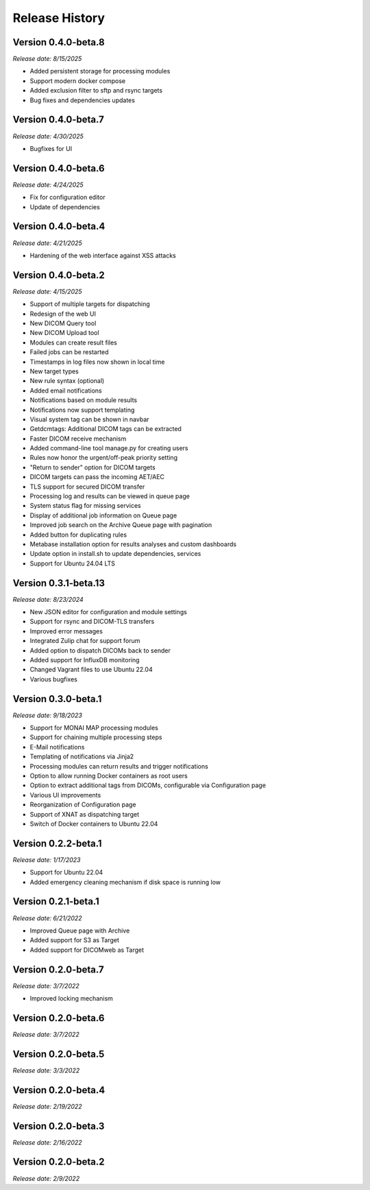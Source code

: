 Release History
===============

Version 0.4.0-beta.8
---------------------
*Release date: 8/15/2025*

* Added persistent storage for processing modules
* Support modern docker compose
* Added exclusion filter to sftp and rsync targets
* Bug fixes and dependencies updates

Version 0.4.0-beta.7
---------------------
*Release date: 4/30/2025*

* Bugfixes for UI

Version 0.4.0-beta.6
---------------------
*Release date: 4/24/2025*

* Fix for configuration editor
* Update of dependencies

Version 0.4.0-beta.4
---------------------
*Release date: 4/21/2025*

* Hardening of the web interface against XSS attacks

Version 0.4.0-beta.2
---------------------
*Release date: 4/15/2025*

* Support of multiple targets for dispatching
* Redesign of the web UI
* New DICOM Query tool
* New DICOM Upload tool
* Modules can create result files
* Failed jobs can be restarted
* Timestamps in log files now shown in local time
* New target types
* New rule syntax (optional)
* Added email notifications
* Notifications based on module results
* Notifications now support templating
* Visual system tag can be shown in navbar
* Getdcmtags: Additional DICOM tags can be extracted
* Faster DICOM receive mechanism
* Added command-line tool manage.py for creating users
* Rules now honor the urgent/off-peak priority setting
* "Return to sender" option for DICOM targets
* DICOM targets can pass the incoming AET/AEC
* TLS support for secured DICOM transfer
* Processing log and results can be viewed in queue page
* System status flag for missing services
* Display of additional job information on Queue page
* Improved job search on the Archive Queue page with pagination
* Added button for duplicating rules
* Metabase installation option for results analyses and custom dashboards
* Update option in install.sh to update dependencies, services
* Support for Ubuntu 24.04 LTS

Version 0.3.1-beta.13
---------------------
*Release date: 8/23/2024*

* New JSON editor for configuration and module settings
* Support for rsync and DICOM-TLS transfers
* Improved error messages 
* Integrated Zulip chat for support forum
* Added option to dispatch DICOMs back to sender
* Added support for InfluxDB monitoring
* Changed Vagrant files to use Ubuntu 22.04
* Various bugfixes

Version 0.3.0-beta.1
--------------------
*Release date: 9/18/2023*

* Support for MONAI MAP processing modules
* Support for chaining multiple processing steps
* E-Mail notifications
* Templating of notifications via Jinja2
* Processing modules can return results and trigger notifications
* Option to allow running Docker containers as root users
* Option to extract additional tags from DICOMs, configurable via Configuration page
* Various UI improvements
* Reorganization of Configuration page
* Support of XNAT as dispatching target
* Switch of Docker containers to Ubuntu 22.04

Version 0.2.2-beta.1
--------------------
*Release date: 1/17/2023*

* Support for Ubuntu 22.04
* Added emergency cleaning mechanism if disk space is running low

Version 0.2.1-beta.1
--------------------
*Release date: 6/21/2022*

* Improved Queue page with Archive
* Added support for S3 as Target
* Added support for DICOMweb as Target

Version 0.2.0-beta.7
--------------------
*Release date: 3/7/2022*

* Improved locking mechanism

Version 0.2.0-beta.6
--------------------
*Release date: 3/7/2022*

Version 0.2.0-beta.5
--------------------
*Release date: 3/3/2022*

Version 0.2.0-beta.4
--------------------
*Release date: 2/19/2022*

Version 0.2.0-beta.3
--------------------
*Release date: 2/16/2022*

Version 0.2.0-beta.2
--------------------
*Release date: 2/9/2022*
